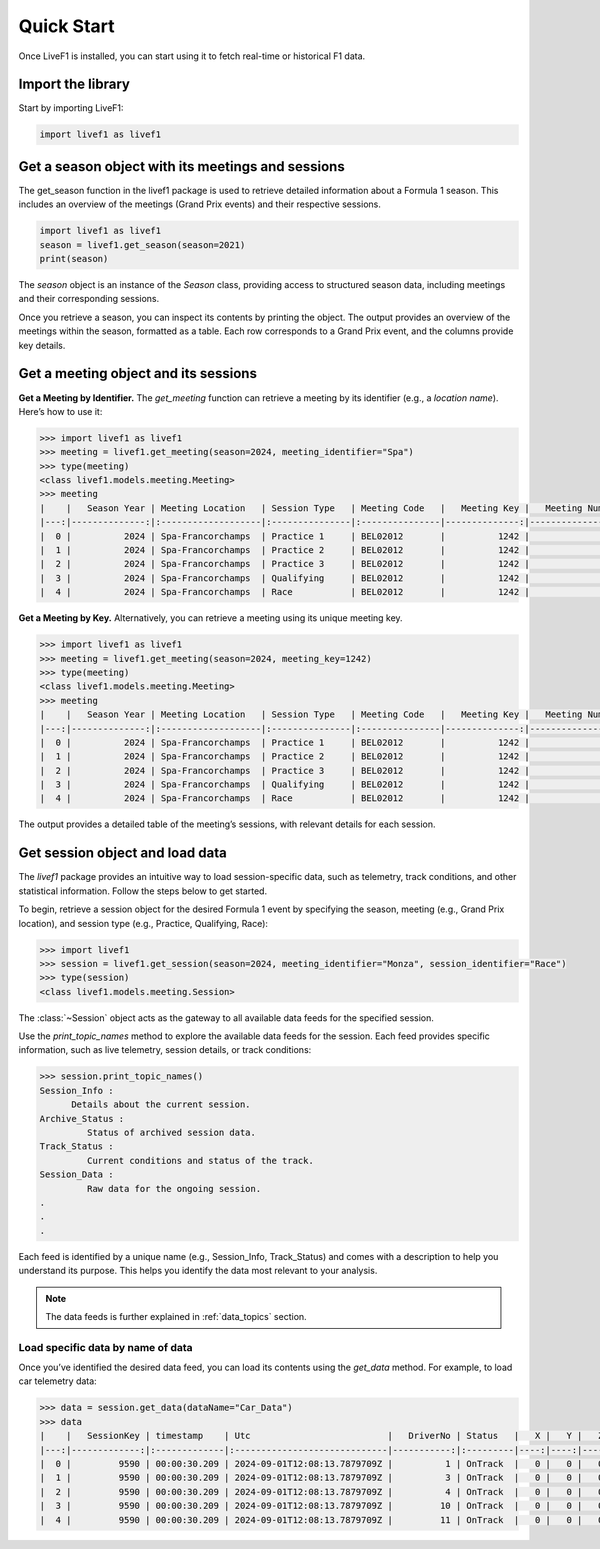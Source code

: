********************************
Quick Start
********************************

Once LiveF1 is installed, you can start using it to fetch real-time or historical F1 data.

Import the library
-------------------

Start by importing LiveF1:

.. code-block:: python

   import livef1 as livef1

Get a season object with its meetings and sessions
-------------------

The get_season function in the livef1 package is used to retrieve detailed information about a Formula 1 season. This includes an overview of the meetings (Grand Prix events) and their respective sessions.

.. code-block:: python

   import livef1 as livef1
   season = livef1.get_season(season=2021)
   print(season)

.. rst-class:: sphx-glr-script-out

 .. code-block:: none

   |   meeting_key |   season_year | meeting_code   |   meeting_number | meeting_location   | meeting_offname                            | meeting_name       |   meeting_country_key | meeting_country_code   | meeting_country_name   |   meeting_circuit_key | meeting_circuit_shortname   |   session_key | session_type   | session_name   | session_startDate   | session_endDate     | gmtoffset   | path                                                      |
   |--------------:|--------------:|:---------------|-----------------:|:-------------------|:-------------------------------------------|:-------------------|----------------------:|:-----------------------|:-----------------------|----------------------:|:----------------------------|--------------:|:---------------|:---------------|:--------------------|:--------------------|:------------|:----------------------------------------------------------|
   |          1064 |          2021 | BRN0104        |                1 | Sakhir             | FORMULA 1 GULF AIR BAHRAIN GRAND PRIX 2021 | Bahrain Grand Prix |                    36 | BRN                    | Bahrain                |                    63 | Sakhir                      |          6210 | Practice 1     | Practice 1     | 2021-03-26 14:30:00 | 2021-03-26 15:30:00 | 03:00:00    | 2021/2021-03-28_Bahrain_Grand_Prix/2021-03-26_Practice_1/ |
   |          1064 |          2021 | BRN0104        |                1 | Sakhir             | FORMULA 1 GULF AIR BAHRAIN GRAND PRIX 2021 | Bahrain Grand Prix |                    36 | BRN                    | Bahrain                |                    63 | Sakhir                      |          6211 | Practice 2     | Practice 2     | 2021-03-26 18:00:00 | 2021-03-26 19:00:00 | 03:00:00    | 2021/2021-03-28_Bahrain_Grand_Prix/2021-03-26_Practice_2/ |
   |          1064 |          2021 | BRN0104        |                1 | Sakhir             | FORMULA 1 GULF AIR BAHRAIN GRAND PRIX 2021 | Bahrain Grand Prix |                    36 | BRN                    | Bahrain                |                    63 | Sakhir                      |          6212 | Practice 3     | Practice 3     | 2021-03-27 15:00:00 | 2021-03-27 16:00:00 | 03:00:00    | 2021/2021-03-28_Bahrain_Grand_Prix/2021-03-27_Practice_3/ |
   |          1064 |          2021 | BRN0104        |                1 | Sakhir             | FORMULA 1 GULF AIR BAHRAIN GRAND PRIX 2021 | Bahrain Grand Prix |                    36 | BRN                    | Bahrain                |                    63 | Sakhir                      |          6213 | Qualifying     | Qualifying     | 2021-03-27 18:00:00 | 2021-03-27 19:00:00 | 03:00:00    | 2021/2021-03-28_Bahrain_Grand_Prix/2021-03-27_Qualifying/ |
   |          1064 |          2021 | BRN0104        |                1 | Sakhir             | FORMULA 1 GULF AIR BAHRAIN GRAND PRIX 2021 | Bahrain Grand Prix |                    36 | BRN                    | Bahrain                |                    63 | Sakhir                      |          6214 | Race           | Race           | 2021-03-28 18:00:00 | 2021-03-28 20:00:00 | 03:00:00    | 2021/2021-03-28_Bahrain_Grand_Prix/2021-03-28_Race/       |

The `season` object is an instance of the `Season` class, providing access to structured season data, including meetings and their corresponding sessions.

Once you retrieve a season, you can inspect its contents by printing the object. The output provides an overview of the meetings within the season, formatted as a table. Each row corresponds to a Grand Prix event, and the columns provide key details.

Get a meeting object and its sessions
-------------------

**Get a Meeting by Identifier.** The `get_meeting` function can retrieve a meeting by its identifier (e.g., a `location name`). Here’s how to use it:

.. code-block:: python

   >>> import livef1 as livef1
   >>> meeting = livef1.get_meeting(season=2024, meeting_identifier="Spa")
   >>> type(meeting)
   <class livef1.models.meeting.Meeting>
   >>> meeting
   |    |   Season Year | Meeting Location   | Session Type   | Meeting Code   |   Meeting Key |   Meeting Number | Meeting Offname                         | Meeting Name       |   Meeting Country Key | Meeting Country Code   | Meeting Country Name   |   Meeting Circuit Key | Meeting Circuit Shortname   |   Session Key | Session Name   | Session Startdate   | Session Enddate     | Gmtoffset   | Path                                                      |
   |---:|--------------:|:-------------------|:---------------|:---------------|--------------:|-----------------:|:----------------------------------------|:-------------------|----------------------:|:-----------------------|:-----------------------|----------------------:|:----------------------------|--------------:|:---------------|:--------------------|:--------------------|:------------|:----------------------------------------------------------|
   |  0 |          2024 | Spa-Francorchamps  | Practice 1     | BEL02012       |          1242 |               14 | FORMULA 1 ROLEX BELGIAN GRAND PRIX 2024 | Belgian Grand Prix |                    16 | BEL                    | Belgium                |                     7 | Spa-Francorchamps           |          9567 | Practice 1     | 2024-07-26 13:30:00 | 2024-07-26 14:30:00 | 02:00:00    | 2024/2024-07-28_Belgian_Grand_Prix/2024-07-26_Practice_1/ |
   |  1 |          2024 | Spa-Francorchamps  | Practice 2     | BEL02012       |          1242 |               14 | FORMULA 1 ROLEX BELGIAN GRAND PRIX 2024 | Belgian Grand Prix |                    16 | BEL                    | Belgium                |                     7 | Spa-Francorchamps           |          9568 | Practice 2     | 2024-07-26 17:00:00 | 2024-07-26 18:00:00 | 02:00:00    | 2024/2024-07-28_Belgian_Grand_Prix/2024-07-26_Practice_2/ |
   |  2 |          2024 | Spa-Francorchamps  | Practice 3     | BEL02012       |          1242 |               14 | FORMULA 1 ROLEX BELGIAN GRAND PRIX 2024 | Belgian Grand Prix |                    16 | BEL                    | Belgium                |                     7 | Spa-Francorchamps           |          9569 | Practice 3     | 2024-07-27 12:30:00 | 2024-07-27 13:30:00 | 02:00:00    | 2024/2024-07-28_Belgian_Grand_Prix/2024-07-27_Practice_3/ |
   |  3 |          2024 | Spa-Francorchamps  | Qualifying     | BEL02012       |          1242 |               14 | FORMULA 1 ROLEX BELGIAN GRAND PRIX 2024 | Belgian Grand Prix |                    16 | BEL                    | Belgium                |                     7 | Spa-Francorchamps           |          9570 | Qualifying     | 2024-07-27 16:00:00 | 2024-07-27 17:00:00 | 02:00:00    | 2024/2024-07-28_Belgian_Grand_Prix/2024-07-27_Qualifying/ |
   |  4 |          2024 | Spa-Francorchamps  | Race           | BEL02012       |          1242 |               14 | FORMULA 1 ROLEX BELGIAN GRAND PRIX 2024 | Belgian Grand Prix |                    16 | BEL                    | Belgium                |                     7 | Spa-Francorchamps           |          9574 | Race           | 2024-07-28 15:00:00 | 2024-07-28 17:00:00 | 02:00:00    | 2024/2024-07-28_Belgian_Grand_Prix/2024-07-28_Race/       |


**Get a Meeting by Key.** Alternatively, you can retrieve a meeting using its unique meeting key.

.. code-block:: python

   >>> import livef1 as livef1
   >>> meeting = livef1.get_meeting(season=2024, meeting_key=1242)
   >>> type(meeting)
   <class livef1.models.meeting.Meeting>
   >>> meeting
   |    |   Season Year | Meeting Location   | Session Type   | Meeting Code   |   Meeting Key |   Meeting Number | Meeting Offname                         | Meeting Name       |   Meeting Country Key | Meeting Country Code   | Meeting Country Name   |   Meeting Circuit Key | Meeting Circuit Shortname   |   Session Key | Session Name   | Session Startdate   | Session Enddate     | Gmtoffset   | Path                                                      |
   |---:|--------------:|:-------------------|:---------------|:---------------|--------------:|-----------------:|:----------------------------------------|:-------------------|----------------------:|:-----------------------|:-----------------------|----------------------:|:----------------------------|--------------:|:---------------|:--------------------|:--------------------|:------------|:----------------------------------------------------------|
   |  0 |          2024 | Spa-Francorchamps  | Practice 1     | BEL02012       |          1242 |               14 | FORMULA 1 ROLEX BELGIAN GRAND PRIX 2024 | Belgian Grand Prix |                    16 | BEL                    | Belgium                |                     7 | Spa-Francorchamps           |          9567 | Practice 1     | 2024-07-26 13:30:00 | 2024-07-26 14:30:00 | 02:00:00    | 2024/2024-07-28_Belgian_Grand_Prix/2024-07-26_Practice_1/ |
   |  1 |          2024 | Spa-Francorchamps  | Practice 2     | BEL02012       |          1242 |               14 | FORMULA 1 ROLEX BELGIAN GRAND PRIX 2024 | Belgian Grand Prix |                    16 | BEL                    | Belgium                |                     7 | Spa-Francorchamps           |          9568 | Practice 2     | 2024-07-26 17:00:00 | 2024-07-26 18:00:00 | 02:00:00    | 2024/2024-07-28_Belgian_Grand_Prix/2024-07-26_Practice_2/ |
   |  2 |          2024 | Spa-Francorchamps  | Practice 3     | BEL02012       |          1242 |               14 | FORMULA 1 ROLEX BELGIAN GRAND PRIX 2024 | Belgian Grand Prix |                    16 | BEL                    | Belgium                |                     7 | Spa-Francorchamps           |          9569 | Practice 3     | 2024-07-27 12:30:00 | 2024-07-27 13:30:00 | 02:00:00    | 2024/2024-07-28_Belgian_Grand_Prix/2024-07-27_Practice_3/ |
   |  3 |          2024 | Spa-Francorchamps  | Qualifying     | BEL02012       |          1242 |               14 | FORMULA 1 ROLEX BELGIAN GRAND PRIX 2024 | Belgian Grand Prix |                    16 | BEL                    | Belgium                |                     7 | Spa-Francorchamps           |          9570 | Qualifying     | 2024-07-27 16:00:00 | 2024-07-27 17:00:00 | 02:00:00    | 2024/2024-07-28_Belgian_Grand_Prix/2024-07-27_Qualifying/ |
   |  4 |          2024 | Spa-Francorchamps  | Race           | BEL02012       |          1242 |               14 | FORMULA 1 ROLEX BELGIAN GRAND PRIX 2024 | Belgian Grand Prix |                    16 | BEL                    | Belgium                |                     7 | Spa-Francorchamps           |          9574 | Race           | 2024-07-28 15:00:00 | 2024-07-28 17:00:00 | 02:00:00    | 2024/2024-07-28_Belgian_Grand_Prix/2024-07-28_Race/       |

The output provides a detailed table of the meeting’s sessions, with relevant details for each session.


Get session object and load data
-------------------

The `livef1` package provides an intuitive way to load session-specific data, such as telemetry, track conditions, and other statistical information. Follow the steps below to get started.

To begin, retrieve a session object for the desired Formula 1 event by specifying the season, meeting (e.g., Grand Prix location), and session type (e.g., Practice, Qualifying, Race):

.. code-block:: python

   >>> import livef1
   >>> session = livef1.get_session(season=2024, meeting_identifier="Monza", session_identifier="Race")
   >>> type(session)
   <class livef1.models.meeting.Session>

The :class:`~Session` object acts as the gateway to all available data feeds for the specified session.

Use the `print_topic_names` method to explore the available data feeds for the session. Each feed provides specific information, such as live telemetry, session details, or track conditions:

.. code-block:: python

   >>> session.print_topic_names()
   Session_Info : 
         Details about the current session.
   Archive_Status : 
            Status of archived session data.
   Track_Status : 
            Current conditions and status of the track.
   Session_Data : 
            Raw data for the ongoing session.
   .
   .
   .

Each feed is identified by a unique name (e.g., Session_Info, Track_Status) and comes with a description to help you understand its purpose. This helps you identify the data most relevant to your analysis.

.. note::
   The data feeds is further explained in :ref:`data_topics` section.

Load specific data by name of data
^^^^^^^^^^^^^^^^^^^^^^^^^^^^^^^^^^

Once you’ve identified the desired data feed, you can load its contents using the `get_data` method. For example, to load car telemetry data:

.. code-block:: python

   >>> data = session.get_data(dataName="Car_Data")
   >>> data
   |    |   SessionKey | timestamp    | Utc                          |   DriverNo | Status   |   X |   Y |   Z |
   |---:|-------------:|:-------------|:-----------------------------|-----------:|:---------|----:|----:|----:|
   |  0 |         9590 | 00:00:30.209 | 2024-09-01T12:08:13.7879709Z |          1 | OnTrack  |   0 |   0 |   0 |
   |  1 |         9590 | 00:00:30.209 | 2024-09-01T12:08:13.7879709Z |          3 | OnTrack  |   0 |   0 |   0 |
   |  2 |         9590 | 00:00:30.209 | 2024-09-01T12:08:13.7879709Z |          4 | OnTrack  |   0 |   0 |   0 |
   |  3 |         9590 | 00:00:30.209 | 2024-09-01T12:08:13.7879709Z |         10 | OnTrack  |   0 |   0 |   0 |
   |  4 |         9590 | 00:00:30.209 | 2024-09-01T12:08:13.7879709Z |         11 | OnTrack  |   0 |   0 |   0 |


.. The `get_data` method returns an object of type :class:`~BasicResult`. This object encapsulates the parsed data in an easily accessible format. To retrieve the underlying data in a structured format, access the value attribute of the :class:`~BasicResult` object:

.. .. code-block:: python
   
..    >>> data.value
..    [
..       {'SessionKey': 9590, 'timestamp': '00: 00: 30.209', 'Utc': '2024-09-01T12: 08: 13.7879709Z', 'DriverNo': '1', 'Status': 'OnTrack', 'X': 0, 'Y': 0, 'Z': 0},
..       {'SessionKey': 9590, 'timestamp': '00: 00: 30.209', 'Utc': '2024-09-01T12: 08: 13.7879709Z', 'DriverNo': '3', 'Status': 'OnTrack', 'X': 0, 'Y': 0, 'Z': 0},
..       {'SessionKey': 9590, 'timestamp': '00: 00: 30.209', 'Utc': '2024-09-01T12: 08: 13.7879709Z', 'DriverNo': '4', 'Status': 'OnTrack', 'X': 0, 'Y': 0, 'Z': 0},
..       {'SessionKey': 9590, 'timestamp': '00: 00: 30.209', 'Utc': '2024-09-01T12: 08: 13.7879709Z', 'DriverNo': '10', 'Status': 'OnTrack', 'X': 0, 'Y': 0, 'Z': 0},
..       {'SessionKey': 9590, 'timestamp': '00: 00: 30.209', 'Utc': '2024-09-01T12: 08: 13.7879709Z', 'DriverNo': '11', 'Status': 'OnTrack', 'X': 0, 'Y': 0, 'Z': 0},
..       .
..       ..
..       ...
..    ]